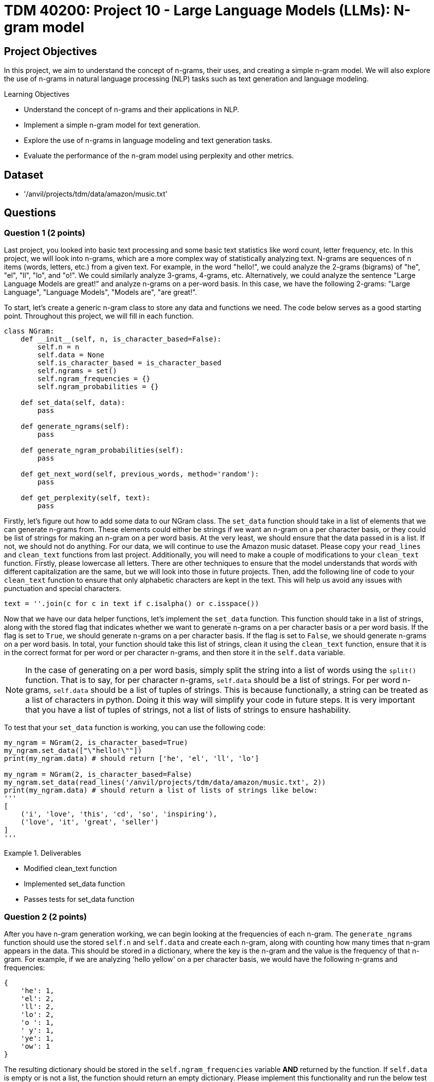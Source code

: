 = TDM 40200: Project 10 - Large Language Models (LLMs): N-gram model

== Project Objectives

In this project, we aim to understand the concept of n-grams, their uses, and creating a simple n-gram model. We will also explore the use of n-grams in natural language processing (NLP) tasks such as text generation and language modeling.

.Learning Objectives
****
- Understand the concept of n-grams and their applications in NLP.
- Implement a simple n-gram model for text generation.
- Explore the use of n-grams in language modeling and text generation tasks.
- Evaluate the performance of the n-gram model using perplexity and other metrics.
****

== Dataset
- '/anvil/projects/tdm/data/amazon/music.txt'

== Questions

=== Question 1 (2 points)

Last project, you looked into basic text processing and some basic text statistics like word count, letter frequency, etc. In this project, we will look into n-grams, which are a more complex way of statistically analyzing text. N-grams are sequences of n items (words, letters, etc.) from a given text. For example, in the word "hello!", we could analyze the 2-grams (bigrams) of "he", "el", "ll", "lo", and "o!". We could similarly analyze 3-grams, 4-grams, etc. Alternatively, we could analyze the sentence "Large Language Models are great!" and analyze n-grams on a per-word basis. In this case, we have the following 2-grams: "Large Language", "Language Models", "Models are", "are great!".

To start, let's create a generic n-gram class to store any data and functions we need. The code below serves as a good starting point. Throughout this project, we will fill in each function.

[source,python]
----
class NGram:
    def __init__(self, n, is_character_based=False):
        self.n = n
        self.data = None
        self.is_character_based = is_character_based
        self.ngrams = set()
        self.ngram_frequencies = {}
        self.ngram_probabilities = {}

    def set_data(self, data):
        pass

    def generate_ngrams(self):
        pass

    def generate_ngram_probabilities(self):
        pass

    def get_next_word(self, previous_words, method='random'):
        pass

    def get_perplexity(self, text):
        pass
----

Firstly, let's figure out how to add some data to our NGram class. The `set_data` function should take in a list of elements that we can generate n-grams from. These elements could either be strings if we want an n-gram on a per character basis, or they could be list of strings for making an n-gram on a per word basis. At the very least, we should ensure that the data passed in is a list. If not, we should not do anything. For our data, we will continue to use the Amazon music dataset. Please copy your `read_lines` and `clean_text` functions from last project. Additionally, you will need to make a couple of modifications to your `clean_text` function. Firstly, please lowercase all letters. There are other techniques to ensure that the model understands that words with different capitalization are the same, but we will look into those in future projects. Then, add the following line of code to your `clean_text` function to ensure that only alphabetic characters are kept in the text. This will help us avoid any issues with punctuation and special characters.
[source,python]
----
text = ''.join(c for c in text if c.isalpha() or c.isspace())
----

Now that we have our data helper functions, let's implement the `set_data` function. This function should take in a list of strings, along with the stored flag that indicates whether we want to generate n-grams on a per character basis or a per word basis. If the flag is set to `True`, we should generate n-grams on a per character basis. If the flag is set to `False`, we should generate n-grams on a per word basis. In total, your function should take this list of strings, clean it using the `clean_text` function, ensure that it is in the correct format for per word or per character n-grams, and then store it in the `self.data` variable.

[NOTE]
====
In the case of generating on a per word basis, simply split the string into a list of words using the `split()` function. That is to say, for per character n-grams, `self.data` should be a list of strings. For per word n-grams, `self.data` should be a list of tuples of strings. This is because functionally, a string can be treated as a list of characters in python. Doing it this way will simplify your code in future steps. It is very important that you have a list of tuples of strings, not a list of lists of strings to ensure hashability.
====

To test that your `set_data` function is working, you can use the following code:

[source,python]
----
my_ngram = NGram(2, is_character_based=True)
my_ngram.set_data(["\"hello!\""])
print(my_ngram.data) # should return ['he', 'el', 'll', 'lo']

my_ngram = NGram(2, is_character_based=False)
my_ngram.set_data(read_lines('/anvil/projects/tdm/data/amazon/music.txt', 2))
print(my_ngram.data) # should return a list of lists of strings like below:
'''
[
    ('i', 'love', 'this', 'cd', 'so', 'inspiring'),
    ('love', 'it', 'great', 'seller')
]
'''
----

.Deliverables
====
- Modified clean_text function
- Implemented set_data function
- Passes tests for set_data function
====

=== Question 2 (2 points)

After you have n-gram generation working, we can begin looking at the frequencies of each n-gram. The `generate_ngrams` function should use the stored `self.n` and `self.data` and create each n-gram, along with counting how many times that n-gram appears in the data. This should be stored in a dictionary, where the key is the n-gram and the value is the frequency of that n-gram. For example, if we are analyzing 'hello yellow' on a per character basis, we would have the following n-grams and frequencies:
```
{
    'he': 1,
    'el': 2,
    'll': 2,
    'lo': 2,
    'o ': 1,
    ' y': 1,
    'ye': 1,
    'ow': 1
}
```

The resulting dictionary should be stored in the `self.ngram_frequencies` variable **AND** returned by the function. If `self.data` is empty or is not a list, the function should return an empty dictionary. Please implement this functionality and run the below test cases to ensure that it is working. You can use the following code to test your `generate_ngrams` function:
[source,python]
----

my_ngram = NGram(2, is_character_based=True)
my_ngram.set_data(read_lines('/anvil/projects/tdm/data/amazon/music.txt', 1, 14))
print(my_ngram.generate_ngrams())

# Should return the following dictionary:
'''
{'ha': 3, 'ad': 1, 'd ': 3, ' t': 3, 'th': 4, 'hi': 2, 'is': 2, 's ': 5, ' a': 4, 'as': 1, 'an': 1, 'n ': 2, 'al': 2, 'lb': 1, 'bu': 1, 'um': 1, 'm ': 1, ' b': 1, 'ba': 1, 'ac': 1, 'ck': 1, 'k ': 1, ' i': 1, 'in': 1, 'he': 1, 'e ': 4, ' d': 1, 'da': 1, 'ay': 2, 'y ': 2, '  ': 1, ' h': 2, 'av': 2, 've': 3, 'lw': 1, 'wa': 1, 'ys': 1, ' e': 2, 'en': 2, 'nj': 1, 'jo': 1, 'oy': 1, 'ye': 1, 'ed': 1, ' k': 1, 'ki': 1, 'ie': 1, 'et': 1, 'h ': 1, ' g': 1, 'gr': 1, 're': 1, 'ee': 1, 'ns': 1, ' m': 1, 'mu': 1, 'us': 1, 'si': 1, 'ic': 1, 'c ': 1, 'ev': 1, 'er': 1, 'ry': 1, ' o': 1, 'on': 1, 'ne': 1, ' s': 1, 'sh': 1, 'ho': 1, 'ou': 1, 'ul': 1, 'ld': 1, ' c': 1, 'cd': 1}
'''

my_ngram = NGram(2, is_character_based=False)
my_ngram.set_data(read_lines('/anvil/projects/tdm/data/amazon/music.txt', 1, 14))
print(my_ngram.generate_ngrams())
----

.Deliverables
====
- Implemented generate_ngrams function
- Passes tests for generate_ngrams function
====

=== Question 3 (2 points)

Now that we have our n-grams and their frequencies, let's look at the probabilities of each n-gram. Our probability table will essentially be a nested dictionary, where the first key is n-1 part of the n-gram and its value is another dictionary. In this second dictionary, each key is the last part of the n-gram and the value is the probability of that n-gram. For example, if we are analyzing 'hey help' on a per character basis with n=3, we would have the following n-grams and probabilities:
```
{
    'he': {'y': 0.5, 'l': 0.5},
    'ey': {' ': 1.0},
    'y ': {'h': 1.0},
    ' h': {'e': 1.0},
    'el': {'p': 1.0},
}
```

In the above example, half of the time after 'he' we see 'y' and half of the time we see 'l'. This is a very simple example, but it shows how we can use n-grams to predict the next word in a sequence. The `generate_ngram_probabilities` function should generate the n-gram frequencies by calling the `generate_ngrams` function and use the returned value to calculate the probabilities of each n-gram. This should be stored in the `self.ngram_probabilities` variable **AND** returned by the function. If `self.ngram_frequencies` is empty or is not a dictionary, the function should return an empty dictionary.


The following code should be used to test your `generate_ngram_probabilities` function:
[source,python]
----
my_ngram = NGram(3)
my_ngram.set_data(read_lines('/anvil/projects/tdm/data/amazon/music.txt', 5, 3), is_character_based=False)
my_ngram.generate_ngram_probabilities()
print(my_ngram.ngram_probabilities)

# Your output should be decently long. You should be able to find near the center the following:
# ('one', 'good'): {'album': 1.0}, ('good', 'album'): {'and': 0.5, 'because': 0.5}, ('album', 'and'): {'all': 1.0}
----

[NOTE]
====
This example shows that from the 5 given reviews, after 'one good' we see 'album' 100% of the time, after 'album and' we see 'all' 100% of the time, and after 'good album' we see 'and' 50% of the time and 'because' 50% of the time. Although these numbers are very clean and there are a lot of 100% probabilities in your dataset, that is simply because we do not have a lot of data yet. Recall from project 1 just how much data modern LLMs are trained on. The more data we have, if you want to see a more realistic example, you can try using the `read_lines` function to read in 500 lines of data. You should see a much more diverse set of probabilities, however it will be a much longer output.
====

.Deliverables
====
- Implemented generate_ngram_probabilities function
- Passes tests for generate_ngram_probabilities function
====

=== Question 4 (2 points)

Now that we have our n-gram probabilities, we can finally try and use our n-gram model to generate some text. The `get_next_word` function should take in a string of previous words/letters and 'predict' the next word/letter in the sequence. This function can either be used in 'random', 'common', or 'uncommon' mode. In random mode, the function should use the probabilities in conjunction with np.random.choice to randomly select the next word/letter. In common mode, the function will select the most common next word/letter. In uncommon mode, the function will select the least common next word/letter. The function should return the next word/letter as a string. If `self.ngram_probabilities` is empty or is not a dictionary, the function should return an empty string.

[IMPORTANT]
====
Please assume that the input string will always be the same length as the n-gram size. For example, if we are using a 3-gram model, the input string should be 2 words long. If we are using a 4-gram model, the input string should be 3 words long. This is important because it will help us avoid any issues with the n-gram model not being able to find the correct n-gram in the dictionary. If the input string is not the same length as the n-gram size, the function should return an empty string. However, the input string will not be a list of strings for the n-gram word mode, so you will need to split the input string by whitespace.
====

Something that may be useful is an example of using np.random.choice with probabilities. Typically, you would provide just a list of items to choose from, and the random choice would assume a uniform probability distribution. However, if you want to provide a custom probability distribution, we can use the `p` parameter, which is a list of probabilities for each item in the list. For example, if we have a list of items `['a', 'b', 'c']` and we want to select one of them with the following probabilities: `{'a': 0.1, 'b': 0.3, 'c': 0.6}`, we can use the following code:
[source,python]
----
import numpy as np

np.random.choice(
    ['a', 'b', 'c'],
    p=[0.1, 0.3, 0.6]
)
----
A keen eye may notice that this is simply our `dictionary.keys()` as the first parameter and the `dictionary.values()` as the second parameter. 


Please implement the `get_next_word` function and run the following test cases to ensure that it is working. You can use the following code to test your `get_next_word` function:
[source,python]
----
import numpy as np
my_ngram = NGram(3, is_character_based=False)
my_ngram.set_data(read_lines('/anvil/projects/tdm/data/amazon/music.txt', 300, 50))
my_ngram.generate_ngram_probabilities()
np.random.seed(18)
print(my_ngram.get_next_word('is a', method='random')) # random word from the n-gram probabilities: truly
print(my_ngram.get_next_word('is a', method='random')) # random word from the n-gram probabilities: very
print(my_ngram.get_next_word('is a', method='random')) # random word from the n-gram probabilities: show

print(my_ngram.get_next_word('is a', method='common')) # most common word from the n-gram probabilities: great
print(my_ngram.get_next_word('is a', method='uncommon')) # least common word from the n-gram probabilities: masterpiece
----

.Deliverables
====
- Implemented get_next_word function
- Passes tests for get_next_word function
====

=== Question 5 (2 points)

One metric that is commonly used to evaluate the performance of n-gram models is the concept of perplexity. Perplexity is a measure of how well a probability distribution predicts a sample. In the context of n-gram models, perplexity is a measure of how well the model predicts the next word in a sequence. The lower the perplexity, the better the model is at predicting the next word.

We can calculate the perplexity of our n-gram model using the following formula:
```

perplexity = 2^(sum(-1/N * ln(P(w_i|w_1, w_2, ..., w_n-1))))
```

where:
- N is the number of words in the sequence
- P(w_i|w_1, w_2, ..., w_n-1) is the probability of the i-th word given the previous n-1 words
- ln is the natural logarithm

Essentially, we find perplexity by giving the model some string of text. for each n-gram within the text, we calculate the probability of our model generating that n-gram based on the previous n-1 words. We then take the log of that probability, sum all of those values, divide it by the number of words in the text, multiply it by negative 1, and finally take the exponential of that value. This will give us a single number that represents how well our model is able to predict the next word in the sequence. These values can range from 1 to infinity, with lower values indicating a better model. A value of 1 would indicate that the model is perfect and is able to predict the next word with 100% accuracy. A value of infinity would indicate that the model is unable to predict the next word at all.

[IMPORTANT]
====
If your model can not find the probability of generating that nth word based on the previous n-1 words, please use a probability of 0.00001. This will heavily penalize the model.
====

For example, let's say we have a 3-gram model and input the following string:
'apples and bananas taste good'
We want to find the probability that our 3-gram model will predict `bananas` given the previous 2 words `apples and`, `taste` given the previous 2 words `and bananas`, and `good` given the previous 2 words `bananas taste`. Each of these probabilities is calculated using the probabilities we generated in step 3, then their natural log is taken, then they are multiplied by -1 and divided by the total number of words in our input string (5 words). Finally, we sum all of these values and take 2 to the power of that value. This will give us a single number that represents how well our model is able to predict the next word in the sequence.

To summarize what these values actually mean, a theoretical perfect model would have a perplexity of 1, where it has no doubts about what the next word in a sequence is. A higher perplexity indicates that the model is less certain about what the next word in a sequence is. This is not necessarily a bad thing, as it shows that the model is able to generate a wider variety of text. 

Please implement the `get_perplexity` function and run the following test cases to ensure that it is working as expected. You can use the following code to test your `get_perplexity` function:

[source,python]
----
import numpy as np
my_ngram = NGram(3, is_character_based=False)
my_ngram.set_data(read_lines('/anvil/projects/tdm/data/amazon/music.txt', 50000))
my_ngram.generate_ngram_probabilities()
print(my_ngram.get_perplexity('is a great cd')) # 3.513998171326   
print(my_ngram.get_perplexity('is a good cd')) # 5.461575334059693
print(my_ngram.get_perplexity('is a bad cd')) # 11.67642266413374

print(my_ngram.get_perplexity('this music is a wonderful experience and i love it')) # 27.903381350329948
----

.Deliverables
====
- Implemented get_perplexity function
- Passes tests for get_perplexity function
====

=== Question 6 (2 points)

N-grams have many uses besides just text generation. Another popular use of n-grams is text classification. We could classify text based on its language (English, French, Spanish, etc.), its sentiment (positive, negative, neutral, etc.), or even its topic (politics, STEM, sports, etc.). In these next two projects, we will be adapting our n-gram model to classify text based on its language. Let's go ahead and create a new class called `LanguageClassifier` that will use our NGram class to predict the language of text. This class will be used to classify text based on its language. The `LanguageClassifier` class should have the following functions:

- `add_language_data`: This function should take in a list of strings and a language label. It should then create an n-gram model for that language with the input data and store it in a dictionary, where the keys are the language labels and the value is the n-gram object.
- `classify`: This function should take in a string of text and return the language label that the text is most likely to be. This should be done by creating an n-gram model for the input text and then comparing it to each of the n-gram models in the dictionary. The language with the lowest perplexity should be returned as the predicted language.

[NOTE]
====
This should be done on a per character basis. If you wanted to do this on a per word basis, you could assume that it would almost always work as the words would be completely different between languages, so our perplexity scores for the wrong language would be extremely high. However, we want to do this on a per character basis where each language shares the same characters, just to prove conceptually that this is possible.
====

Below is an outline of the `LanguageClassifier` class to get you started:

[source,python]
----
class LanguageClassifier():
    def __init__(self, n):
        self.n = n
        self.languages = dict()
    def add_language_data(self, data, language):
        pass
    def classify(self, text):
        pass
----

For this question, please implement the `add_language_data` function, as described above. You can test your implementation using the following code:

[source,python]
----

my_language_classifier = LanguageClassifier(2) # use 2-grams

my_language_classifier.add_language_data(
    ["Mr. and Mrs. Dursley, of number four, Privet Drive, were proud to say that they were perfectly normal, thank you very much. Mr. Dursley made drills. He was a big, beefy man with hardly any neck, although he did have a very large moustache. Mrs. Dursley was thin and blonde and had twice the usual amount of neck, which came in very useful as she spent so much of her time spying on the neighbours. The Dursleys had a small son called Dudley and in their opinion there was no finer boy anywhere. Mrs Dursley had a sister called Lily Potter. She and her husband James Potter had a son called Harry Potter. They lived far from the Dursleys and did not speak to them much. They did not get along. One day, a man appeared outside of the Dursleys house. He was tall, thin, and very old, judging by the silver of his hair and beard, which were both long enough to tuck into his belt. He was wearing long robes, a purple cloak that swept the ground, and highheeled, buckled boots. His blue eyes were light, bright, and sparkling behind half-moon spectacles and his nose was very long and crooked, as though it had been broken at least twice. This man's name was Albus Dumbledore."], 'English')

my_language_classifier.add_language_data(
    ["Poco después de la guerra civil, un brote de cólera se había llevado a mi madre. La enterramos en Montju'ic el día de mi cuarto cumpleaños. Sólo recuerdo que llovió todo el día y toda la noche, y que cuando le pregunté a mi padre si el cielo lloraba le faltó la voz para responderme. Seis años después, la ausencia de mi madre era para mí todavía un espejismo, un silencio a gritos que aún no había aprendido a acallar con palabras. Mi padre y yo vivíamos en un pequeño piso de la calle Santa Ana, junto a la plaza de la iglesia. El piso estaba situado justo encima de la librería especializada en ediciones de coleccionista y libros usados heredada de mi abuelo, un bazar encantado que mi padre confiaba en que algún día pasaría a mis manos. Me crié entre libros, haciendo amigos invisibles en páginas que se deshacían en polvo y cuyo olor aún conservo en las manos. De niño aprendí a conciliar el sueño mientras le explicaba a mi madre en la penumbra de mi habitación las incidencias de la jornada, mis andanzas en el colegio, lo que había aprendido aquel día... No podía oír su voz o sentir su tacto, pero su luz y su calor ardían en cada rincón de aquella casa y yo, con la fe de los que todavía pueden contar sus años con los dedos de las manos, creía que si."], 'Spanish'
)

my_language_classifier.add_language_data(
    ["Quoique ce détail ne touche en aucune manière au fond même de ce que nous avons à raconter, il n'est peut-être pas inutile, ne fût-ce que pour être exact en tout, d'indiquer ici les bruits et les propos qui avaient couru sur son compte au moment où il était arrivé dans le diocèse. Vrai ou faux, ce qu'on dit des hommes tient souvent autant de place dans leur vie et surtout dans leur destinée que ce qu'ils font. M. Myriel était fils d'un conseiller au parlement d'Aix; noblesse de robe. On contait de lui que son père, le réservant pour hériter de sa charge, l'avait marié de fort bonne heure, à dix-huit ou vingt ans, suivant un usage assez répandu dans les familles parlementaires. Charles Myriel, nonobstant ce mariage, avait, disait-on, beaucoup fait parler de lui. Il était bien fait de sa personne, quoique d'assez petite taille, élégant, gracieux, spirituel; toute la première partie de sa vie avait été donnée au monde et aux galanteries. La révolution survint, les événements se précipitèrent, les familles parlementaires décimées, chassées, traquées, se dispersèrent. M. Charles Myriel, dès les premiers jours de la révolution, émigra en Italie. Sa femme y mourut d'une maladie de poitrine dont elle était atteinte depuis longtemps. Ils n'avaient point d'enfants. Que se passa-t-il ensuite dans la destinée de M. Myriel? L'écroulement de l'ancienne société française, la chute de sa propre famille, les tragiques spectacles de 93, plus effrayants encore peut-être pour les émigrés qui les voyaient de loin avec le grossissement de l'épouvante, firent-ils germer en lui des idées de renoncement et de solitude? Fut-il, au milieu d'une de ces distractions et de ces affections qui occupaient sa vie, subitement atteint d'un de ces coups mystérieux et terribles qui viennent quelquefois renverser, en le frappant au cœur, l'homme que les catastrophes publiques n'ébranleraient pas en le frappant dans son existence et dans sa fortune? Nul n'aurait pu le dire; tout ce qu'on savait, c'est que, lorsqu'il revint d'Italie, il était prêtre."], 'French'
)

print(my_language_classifier.languages)
----

=== Question 7 (2 points)

Now that we are able to add language data to our `LanguageClassifier` class, we can implement the `classify` function. This function should take in a string of text and return the language label that the text is most likely to be. There are many ways to do this, but the simplest way is to compare the perplexity of the input text to each of the n-gram models in the dictionary. The language with the lowest perplexity should be returned as the predicted language, as it was the model that was able to predict the input text easiest. Other ways you could do this would be create a new n-gram model with the input text and compare the probabilities of each n-gram language model to the n-gram model of the input text, with some algorithm like cosine similarity or euclidean distance. However, this is a bit more complex and not necessary for this project.

[NOTE]
====
Cosine similarity is a measure of similarity between two vectors of an inner product space. We can take anything and essentially "vectorize" it in n-dimensional space, and then apply cosine similarity to find the similarity between the two. A value of 1 meaning similar, 0 meaning orthogonal or not similar, and -1 meaning opposite. This has very powerful applications in NLP, as we can vectorize words and phrases and compare their meanings to eachother. For example, we could use cosine similarity in a model to compare "cat" and "kitten", resulting in a high similarity score, and "cat" and "car", resulting in a low similarity score, or perhaps "rich" and "poor" resulting in a negative similarity score. This is a very powerful tool in NLP and is used in many modern LLMs. We will discuss this in more detail in future projects.
====

Please implement the classify function and run the following test cases to ensure that it is working as expected. You can use the following code to test your `classify` function:

[source,python]
----
my_language_classifier = LanguageClassifier(2) # use 2-grams

my_language_classifier.add_language_data(
    ["Mr. and Mrs. Dursley, of number four, Privet Drive, were proud to say that they were perfectly normal, thank you very much. Mr. Dursley made drills. He was a big, beefy man with hardly any neck, although he did have a very large moustache. Mrs. Dursley was thin and blonde and had twice the usual amount of neck, which came in very useful as she spent so much of her time spying on the neighbours. The Dursleys had a small son called Dudley and in their opinion there was no finer boy anywhere. Mrs Dursley had a sister called Lily Potter. She and her husband James Potter had a son called Harry Potter. They lived far from the Dursleys and did not speak to them much. They did not get along. One day, a man appeared outside of the Dursleys house. He was tall, thin, and very old, judging by the silver of his hair and beard, which were both long enough to tuck into his belt. He was wearing long robes, a purple cloak that swept the ground, and highheeled, buckled boots. His blue eyes were light, bright, and sparkling behind half-moon spectacles and his nose was very long and crooked, as though it had been broken at least twice. This man's name was Albus Dumbledore."], 'English')

my_language_classifier.add_language_data(
    ["Poco después de la guerra civil, un brote de cólera se había llevado a mi madre. La enterramos en Montju'ic el día de mi cuarto cumpleaños. Sólo recuerdo que llovió todo el día y toda la noche, y que cuando le pregunté a mi padre si el cielo lloraba le faltó la voz para responderme. Seis años después, la ausencia de mi madre era para mí todavía un espejismo, un silencio a gritos que aún no había aprendido a acallar con palabras. Mi padre y yo vivíamos en un pequeño piso de la calle Santa Ana, junto a la plaza de la iglesia. El piso estaba situado justo encima de la librería especializada en ediciones de coleccionista y libros usados heredada de mi abuelo, un bazar encantado que mi padre confiaba en que algún día pasaría a mis manos. Me crié entre libros, haciendo amigos invisibles en páginas que se deshacían en polvo y cuyo olor aún conservo en las manos. De niño aprendí a conciliar el sueño mientras le explicaba a mi madre en la penumbra de mi habitación las incidencias de la jornada, mis andanzas en el colegio, lo que había aprendido aquel día... No podía oír su voz o sentir su tacto, pero su luz y su calor ardían en cada rincón de aquella casa y yo, con la fe de los que todavía pueden contar sus años con los dedos de las manos, creía que si."], 'Spanish'
)

my_language_classifier.add_language_data(
    ["Quoique ce détail ne touche en aucune manière au fond même de ce que nous avons à raconter, il n'est peut-être pas inutile, ne fût-ce que pour être exact en tout, d'indiquer ici les bruits et les propos qui avaient couru sur son compte au moment où il était arrivé dans le diocèse. Vrai ou faux, ce qu'on dit des hommes tient souvent autant de place dans leur vie et surtout dans leur destinée que ce qu'ils font. M. Myriel était fils d'un conseiller au parlement d'Aix; noblesse de robe. On contait de lui que son père, le réservant pour hériter de sa charge, l'avait marié de fort bonne heure, à dix-huit ou vingt ans, suivant un usage assez répandu dans les familles parlementaires. Charles Myriel, nonobstant ce mariage, avait, disait-on, beaucoup fait parler de lui. Il était bien fait de sa personne, quoique d'assez petite taille, élégant, gracieux, spirituel; toute la première partie de sa vie avait été donnée au monde et aux galanteries. La révolution survint, les événements se précipitèrent, les familles parlementaires décimées, chassées, traquées, se dispersèrent. M. Charles Myriel, dès les premiers jours de la révolution, émigra en Italie. Sa femme y mourut d'une maladie de poitrine dont elle était atteinte depuis longtemps. Ils n'avaient point d'enfants. Que se passa-t-il ensuite dans la destinée de M. Myriel? L'écroulement de l'ancienne société française, la chute de sa propre famille, les tragiques spectacles de 93, plus effrayants encore peut-être pour les émigrés qui les voyaient de loin avec le grossissement de l'épouvante, firent-ils germer en lui des idées de renoncement et de solitude? Fut-il, au milieu d'une de ces distractions et de ces affections qui occupaient sa vie, subitement atteint d'un de ces coups mystérieux et terribles qui viennent quelquefois renverser, en le frappant au cœur, l'homme que les catastrophes publiques n'ébranleraient pas en le frappant dans son existence et dans sa fortune? Nul n'aurait pu le dire; tout ce qu'on savait, c'est que, lorsqu'il revint d'Italie, il était prêtre."], 'French'
)

print(my_language_classifier.classify("this is a good cd")) # English
print(my_language_classifier.classify('Este es un buen CD')) # Spanish
print(my_language_classifier.classify("c'est un bon cd")) # French
----

[IMPORTANT]
====
Depending on your implementation of the get_perplexity method, there may be a few things you need to change. Primarily, if the n-1 part of the n-gram is not in the dictionary or the nth letter/word is not in the dictionary, you may have simply added 0 to the logarithmic probability sum. However, you may get better results if you add a large positive number, ie 5,6, etc. This will make it so that if the model cannot find the correct n-th letter/word it is heavily penalized
====

== Submitting your Work

Once you have completed the questions, save your Jupyter notebook. You can then download the notebook and submit it to Gradescope.

.Items to submit
====
- firstname_lastname_project10.ipynb
====

[WARNING]
====
You _must_ double check your `.ipynb` after submitting it in gradescope. A _very_ common mistake is to assume that your `.ipynb` file has been rendered properly and contains your code, markdown, and code output even though it may not. **Please** take the time to double check your work. See https://the-examples-book.com/projects/submissions[here] for instructions on how to double check this.

You **will not** receive full credit if your `.ipynb` file does not contain all of the information you expect it to, or if it does not render properly in Gradescope. Please ask a TA if you need help with this.
====